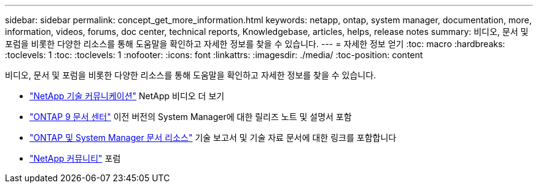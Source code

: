 ---
sidebar: sidebar 
permalink: concept_get_more_information.html 
keywords: netapp, ontap, system manager, documentation, more, information, videos, forums, doc center, technical reports, Knowledgebase, articles, helps, release notes 
summary: 비디오, 문서 및 포럼을 비롯한 다양한 리소스를 통해 도움말을 확인하고 자세한 정보를 찾을 수 있습니다. 
---
= 자세한 정보 얻기
:toc: macro
:hardbreaks:
:toclevels: 1
:toc: 
:toclevels: 1
:nofooter: 
:icons: font
:linkattrs: 
:imagesdir: ./media/
:toc-position: content


[role="lead"]
비디오, 문서 및 포럼을 비롯한 다양한 리소스를 통해 도움말을 확인하고 자세한 정보를 찾을 수 있습니다.

* link:https://www.youtube.com/user/NetAppTechCommTV["NetApp 기술 커뮤니케이션"^] NetApp 비디오 더 보기
* link:https://docs.netapp.com/ontap-9/index.jsp["ONTAP 9 문서 센터"^] 이전 버전의 System Manager에 대한 릴리즈 노트 및 설명서 포함
* link:https://www.netapp.com/us/documentation/ontap-and-oncommand-system-manager.aspx["ONTAP 및 System Manager 문서 리소스"^] 기술 보고서 및 기술 자료 문서에 대한 링크를 포함합니다
* link:https://community.netapp.com/["NetApp 커뮤니티"^] 포럼

